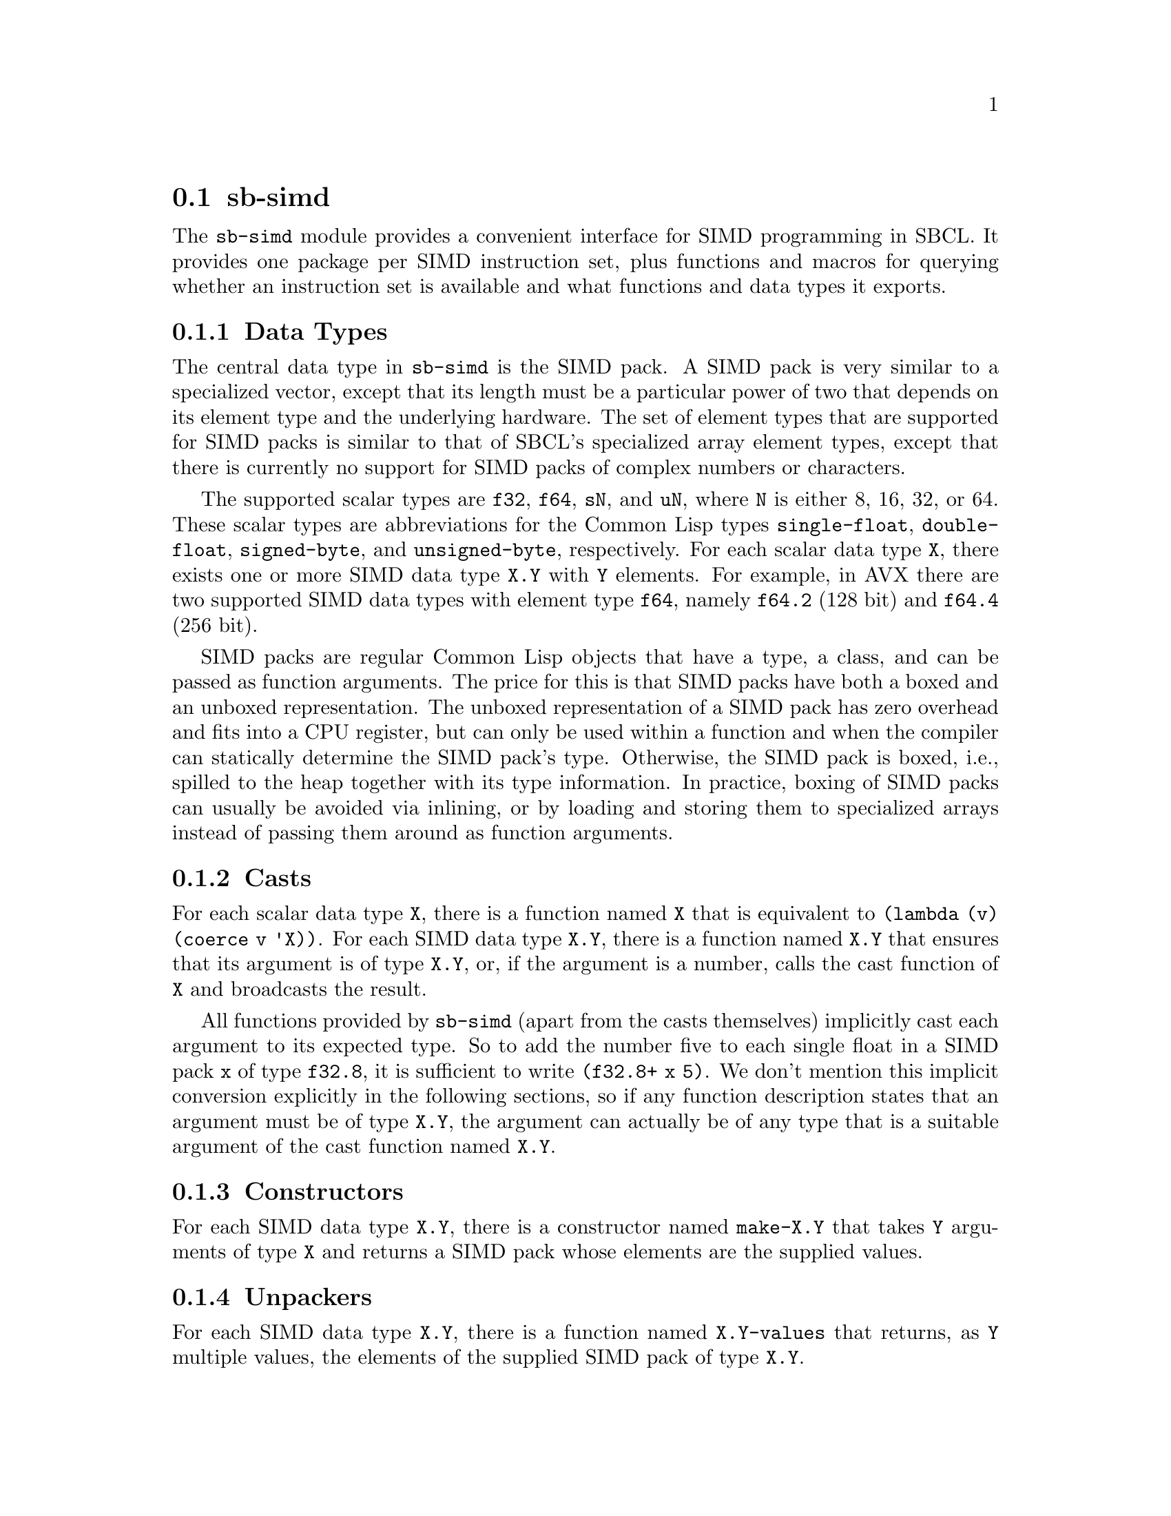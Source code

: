 @node sb-simd
@section sb-simd
@cindex SIMD

The @code{sb-simd} module provides a convenient interface for SIMD
programming in SBCL.  It provides one package per SIMD instruction set,
plus functions and macros for querying whether an instruction set is
available and what functions and data types it exports.

@subsection Data Types

The central data type in @code{sb-simd} is the SIMD pack.  A SIMD pack
is very similar to a specialized vector, except that its length must be
a particular power of two that depends on its element type and the
underlying hardware.  The set of element types that are supported for
SIMD packs is similar to that of SBCL's specialized array element types,
except that there is currently no support for SIMD packs of complex
numbers or characters.

The supported scalar types are @code{f32}, @code{f64}, @code{sN}, and
@code{uN}, where @code{N} is either 8, 16, 32, or 64.  These scalar
types are abbreviations for the Common Lisp types @code{single-float},
@code{double-float}, @code{signed-byte}, and @code{unsigned-byte},
respectively.  For each scalar data type @code{X}, there exists one or
more SIMD data type @code{X.Y} with @code{Y} elements.  For example, in
AVX there are two supported SIMD data types with element type
@code{f64}, namely @code{f64.2} (128 bit) and @code{f64.4} (256 bit).

SIMD packs are regular Common Lisp objects that have a type, a class,
and can be passed as function arguments.  The price for this is that
SIMD packs have both a boxed and an unboxed representation.  The unboxed
representation of a SIMD pack has zero overhead and fits into a CPU
register, but can only be used within a function and when the compiler
can statically determine the SIMD pack's type.  Otherwise, the SIMD pack
is boxed, i.e., spilled to the heap together with its type information.
In practice, boxing of SIMD packs can usually be avoided via inlining,
or by loading and storing them to specialized arrays instead of passing
them around as function arguments.

@subsection Casts

For each scalar data type @code{X}, there is a function named @code{X}
that is equivalent to @code{(lambda (v) (coerce v 'X))}.  For each SIMD
data type @code{X.Y}, there is a function named @code{X.Y} that ensures
that its argument is of type @code{X.Y}, or, if the argument is a number,
calls the cast function of @code{X} and broadcasts the result.

All functions provided by @code{sb-simd} (apart from the casts
themselves) implicitly cast each argument to its expected type.  So to
add the number five to each single float in a SIMD pack @code{x} of type
@code{f32.8}, it is sufficient to write @code{(f32.8+ x 5)}.  We don't
mention this implicit conversion explicitly in the following sections,
so if any function description states that an argument must be of type
@code{X.Y}, the argument can actually be of any type that is a suitable
argument of the cast function named @code{X.Y}.

@subsection Constructors

For each SIMD data type @code{X.Y}, there is a constructor named
@code{make-X.Y} that takes @code{Y} arguments of type @code{X} and
returns a SIMD pack whose elements are the supplied values.

@subsection Unpackers

For each SIMD data type @code{X.Y}, there is a function named
@code{X.Y-values} that returns, as @code{Y} multiple values, the
elements of the supplied SIMD pack of type @code{X.Y}.

@subsection Reinterpret Casts

For each SIMD data type @code{X.Y}, there is a function named
@code{X.Y!} that takes any SIMD pack or scalar datum and interprets its
bits as a SIMD pack of type @code{X.Y}.  If the supplied datum has more
bits than the resulting value, the excess bits are discarded.  If the
supplied datum has less bits than the resulting value, the missing bits are
assumed to be zero.

@subsection Associatives

For each associative binary function, e.g., @code{two-arg-X.Y-OP}, there
is a function @code{X.Y-OP} that takes any number of arguments and
combines them with this binary function in a tree-like fashion.  If the
binary function has an identity element, it is possible to call the
function with zero arguments, in which case the identity element is
returned.  If there is no identity element, the function must receive at
least one argument.

Examples of associative functions are @code{f32.8+}, for summing any
number of 256 bit packs of single floats, and @code{u8.32-max}, for
computing the element-wise maximum of one or more 256 bit packs of 8 bit
integers.

@subsection Reducers

For binary functions @code{two-arg-X.Y-OP} that are not associative, but
that have a neutral element, there are functions @code{X.Y-OP} that take
any positive number of arguments and return the reduction of all
arguments with the binary function.  In the special case of a single
supplied argument, the binary function is invoked on the neutral element
and that argument.  Reducers have been introduced to generate Lisp-style
subtraction and division functions.

Examples of reducers are @code{f32.8/}, for successively dividing a pack
of 32 bit single floats by all further supplied packs of 32 bit single
floats, or @code{u32.8-} for subtracting any number of supplied packs of
32 bit unsigned integers from the first supplied one, except in the case
of a single argument, where @code{u32.8-} simply negates all values in
the pack.

@subsection Rounding

For each floating-point SIMD data type @code{X.Y} there are several
functions that round the values of a supplied SIMD pack to nearby
floating-point values whose fractional digits are all zero.  Those
functions are @code{X.Y-round}, @code{X.Y-floor}, @code{X.Y-ceiling},
and @code{X.Y-truncate}, and they have the same semantics as the one
argument versions of @code{cl:round}, @code{cl:floor},
@code{cl:ceiling}, and @code{cl:truncate}, respectively.

@subsection Comparisons

For each SIMD data type @code{X.Y}, there exist conversion functions
@code{X.Y<}, @code{X.Y<=}, @code{X.Y>}, @code{X.Y>=}, and
@code{X.Y=} that check whether the supplied arguments are strictly
monotonically increasing, monotonically increasing, strictly monotonically
decreasing, monotonically decreasing, equal, or nowhere equal,
respectively.  In contrast to the Common Lisp functions @code{<},
@code{<=}, @code{>}, @code{>=}, @code{=}, and @code{/=} the SIMD
comparison functions don't return a generalized boolean, but a SIMD pack of
unsigned integers with @code{Y} elements.  The bits of each unsigned
integer are either all one, if the values of the arguments at that position
satisfy the test, or all zero, if they don't.  We call a SIMD packs of such
unsigned integers a mask.

@subsection Conditionals

The SIMD paradigm is inherently incompatible with fine-grained control
flow.  A piece of code containing an @code{if} special form cannot be
vectorized in a straightforward way, because doing so would require as
many instruction pointers and processor states as there are values in
the desired SIMD data type.  Instead, most SIMD instruction sets provide
an operator for selecting values from one of two supplied SIMD packs
based on a mask.  The mask is a SIMD pack with as many elements as the
other two arguments, but whose elements are unsigned integers whose bits
must be either all zeros or all ones.  This selection mechanism can be
used to emulate the effect of an @code{if} special form, at the price
that both operands have to be computed each time.

In @code{sb-simd}, all conditional operations and comparisons emit
suitable mask fields, and there is a @code{X.Y-if} function for each
SIMD data type with element type @code{X} and number of elements
@code{Y} whose first arguments must be a suitable mask, whose second and
third argument must be objects that can be converted to the SIMD data
type @code{X.Y}, and that returns a value of type @code{X.Y} where each
element is from the second operand if the corresponding mask bits are
set, and from the third operand if the corresponding mask bits are not
set.

@subsection Loads and Stores

In practice, a SIMD pack @code{X.Y} is usually not constructed by
calling its constructor, but by loading @code{Y} consecutive elements
from a specialized array with element type @code{X}.  The functions for
doing so are called @code{X.Y-aref} and @code{X.Y-row-major-aref}, and
have similar semantics as Common Lisp's @code{aref} and
@code{row-major-aref}.  In addition to that, some instruction sets
provide the functions @code{X.Y-non-temporal-aref} and
@code{X.Y-non-temporal-row-major-aref}, for accessing a memory location
without loading the referenced values into the CPU's cache.

For each function @code{X.Y-foo} for loading SIMD packs from an array,
there also exists a corresponding function @code{(setf X.Y-foo)} for
storing a SIMD pack in the specified memory location.  An exception to
this rule is that some instruction sets (e.g., SSE) only provide
functions for non-temporal stores, but not for the corresponding
non-temporal loads.

One difficulty when treating the data of a Common Lisp array as a SIMD
pack is that some hardware instructions require a particular alignment
of the address being referenced.  Luckily, most architectures provide
instructions for unaligned loads and stores that are, at least on modern
CPUs, not slower than their aligned equivalents.  So by default we
translate all array references as unaligned loads and stores.  An
exception are the instructions for non-temporal loads and stores, that
always require a certain alignment.  We do not handle this case
specially, so without special handling by the user, non-temporal loads
and stores will only work on certain array indices that depend on the
actual placement of that array in memory.

@subsection Specialized Scalar Operations

Finally, for each SIMD function @code{X.Y-OP} that applies a certain
operation @code{OP} element-wise to the @code{Y} elements of type
@code{X}, there exists also a functions @code{X-OP} for applying that
operation only to a single element.  For example, the SIMD function
@code{f64.4+} has a corresponding function @code{f64+} that differs from
@code{cl:+} in that it only accepts arguments of type double float, and
that it adds its supplied arguments in a fixed order that is the same as
the one used by @code{f64.4}.

There are good reasons for exporting scalar functions from a SIMD
library, too.  The most obvious one is that they obey the same naming
convention and hence make it easier to locate the correct functions.
Another benefit is that the semantics of each scalar operation is
precisely the same as that of the corresponding SIMD function, so they
can be used to write reference implementations for testing.  A final
reason is that these scalar functions can be used to simplify the life
of tools for automatic vectorization.

@subsection Instruction Set Dispatch

One challenge that is unique to image-based programming systems such as
Lisp is that a program can run on one machine, be dumped as an image,
and then resumed on another machine.  While nobody expects this feature
to work across machines with different architectures, it is quite likely
that the machine where the image is dumped and the one where execution
is resumed provide different instruction set extensions.

As a practical example, consider a game developer that develops software
on an x86-64 machine with all SIMD extensions up to AVX2, but then dumps
it as an image and ships it to a customer whose machine only supports
SIMD extensions up to SSE2.  Ideally, the image should contain multiple
optimized versions of all crucial functions, and dynamically select the
most appropriate version based on the instruction set extensions that
are actually available.

This kind of run time instruction set dispatch is explicitly supported
by means of the @code{instruction-set-case} macro.  The code resulting
from an invocation of this macro compiles to an efficient jump table
whose index is recomputed on each startup of the Lisp image.
